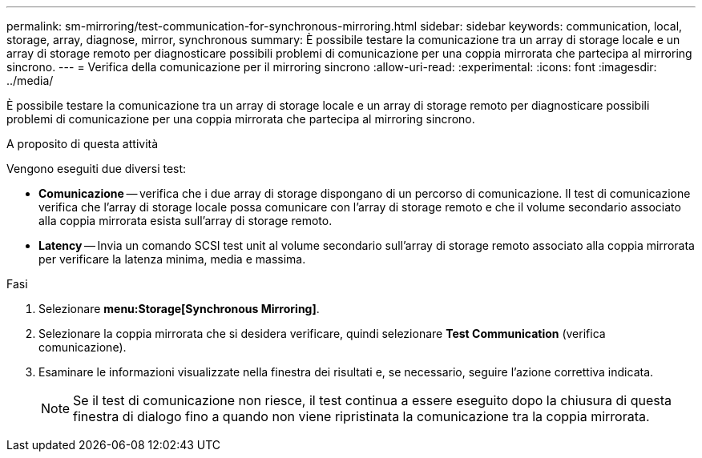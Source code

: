 ---
permalink: sm-mirroring/test-communication-for-synchronous-mirroring.html 
sidebar: sidebar 
keywords: communication, local, storage, array, diagnose, mirror, synchronous 
summary: È possibile testare la comunicazione tra un array di storage locale e un array di storage remoto per diagnosticare possibili problemi di comunicazione per una coppia mirrorata che partecipa al mirroring sincrono. 
---
= Verifica della comunicazione per il mirroring sincrono
:allow-uri-read: 
:experimental: 
:icons: font
:imagesdir: ../media/


[role="lead"]
È possibile testare la comunicazione tra un array di storage locale e un array di storage remoto per diagnosticare possibili problemi di comunicazione per una coppia mirrorata che partecipa al mirroring sincrono.

.A proposito di questa attività
Vengono eseguiti due diversi test:

* *Comunicazione* -- verifica che i due array di storage dispongano di un percorso di comunicazione. Il test di comunicazione verifica che l'array di storage locale possa comunicare con l'array di storage remoto e che il volume secondario associato alla coppia mirrorata esista sull'array di storage remoto.
* *Latency* -- Invia un comando SCSI test unit al volume secondario sull'array di storage remoto associato alla coppia mirrorata per verificare la latenza minima, media e massima.


.Fasi
. Selezionare *menu:Storage[Synchronous Mirroring]*.
. Selezionare la coppia mirrorata che si desidera verificare, quindi selezionare *Test Communication* (verifica comunicazione).
. Esaminare le informazioni visualizzate nella finestra dei risultati e, se necessario, seguire l'azione correttiva indicata.
+
[NOTE]
====
Se il test di comunicazione non riesce, il test continua a essere eseguito dopo la chiusura di questa finestra di dialogo fino a quando non viene ripristinata la comunicazione tra la coppia mirrorata.

====

